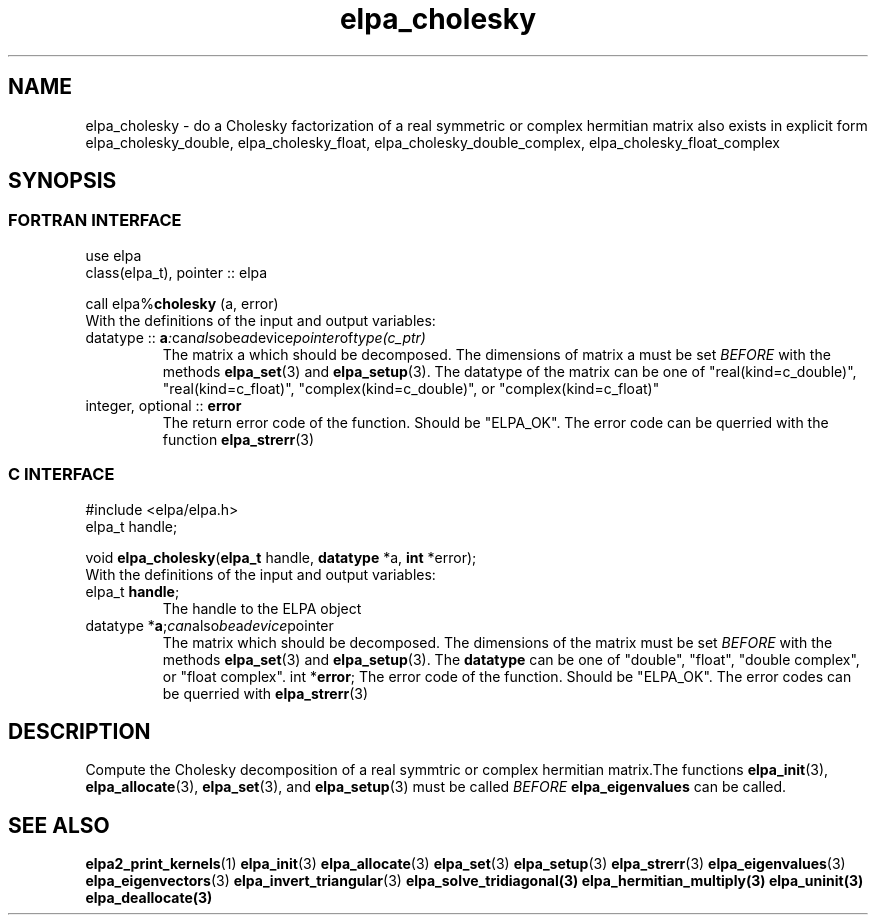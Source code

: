 .TH "elpa_cholesky" 3 "Mon Nov 15 2021" "ELPA" \" -*- nroff -*-
.ad l
.nh
.SH NAME
elpa_cholesky \- do a Cholesky factorization of a real symmetric or complex hermitian matrix
also exists in explicit form elpa_cholesky_double, elpa_cholesky_float, elpa_cholesky_double_complex, elpa_cholesky_float_complex
.br

.SH SYNOPSIS
.br
.SS FORTRAN INTERFACE
use elpa
.br
class(elpa_t), pointer :: elpa
.br

.RI  "call elpa%\fBcholesky\fP (a, error)"
.br
.RI " "
.br
.RI "With the definitions of the input and output variables:"

.br
.TP
.RI "datatype :: \fBa\fP" : can also be a device pointer of type(c_ptr)
The matrix a which should be decomposed. The dimensions of matrix a must be set \fIBEFORE\fP with the methods \fBelpa_set\fP(3) and \fBelpa_setup\fP(3). The datatype of the matrix can be one of "real(kind=c_double)", "real(kind=c_float)", "complex(kind=c_double)", or "complex(kind=c_float)"
.TP
.RI "integer, optional :: \fBerror\fP"
The return error code of the function. Should be "ELPA_OK". The error code can be querried with the function \fBelpa_strerr\fP(3)

.br
.SS C INTERFACE
#include <elpa/elpa.h>
.br
elpa_t handle;

.br
.RI "void \fBelpa_cholesky\fP(\fBelpa_t\fP handle, \fBdatatype\fP *a, \fBint\fP *error);"
.br
.RI " "
.br
.RI "With the definitions of the input and output variables:"

.br
.TP
.RI "elpa_t \fBhandle\fP;"
The handle to the ELPA object
.TP
.RI "datatype *\fBa\fP;" can also be a device pointer
The matrix which should be decomposed. The dimensions of the matrix must be set \fIBEFORE\fP with the methods \fBelpa_set\fP(3) and \fBelpa_setup\fP(3). The \fBdatatype\fP can be one of "double", "float", "double complex", or "float complex".
.RI "int *\fBerror\fP;"
The error code of the function. Should be "ELPA_OK". The error codes can be querried with \fBelpa_strerr\fP(3)

.SH DESCRIPTION
Compute the Cholesky decomposition of a real symmtric or complex hermitian matrix.The functions \fBelpa_init\fP(3), \fBelpa_allocate\fP(3), \fBelpa_set\fP(3), and \fBelpa_setup\fP(3) must be called \fIBEFORE\fP \fBelpa_eigenvalues\fP can be called.
.br
.SH "SEE ALSO"
.br
\fBelpa2_print_kernels\fP(1) \fBelpa_init\fP(3) \fBelpa_allocate\fP(3) \fBelpa_set\fP(3) \fBelpa_setup\fP(3) \fBelpa_strerr\fP(3) \fBelpa_eigenvalues\fP(3) \fBelpa_eigenvectors\fP(3) \fBelpa_invert_triangular\fP(3) \fBelpa_solve_tridiagonal\fB(3) \fBelpa_hermitian_multiply\fP(3) \fBelpa_uninit\fP(3) \fBelpa_deallocate\fP(3)
